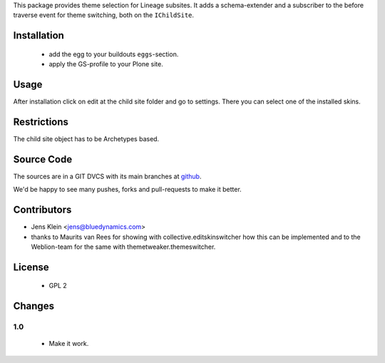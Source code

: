 This package provides theme selection for Lineage subsites. It adds a 
schema-extender and a subscriber to the before traverse event for theme 
switching, both on the ``IChildSite``.

Installation
============

  * add the egg to your buildouts ``eggs``-section.
  * apply the GS-profile to your Plone site.

Usage
=====

After installation click on edit at the child site folder and go to settings. 
There you can select one of the installed skins.   

Restrictions
============

The child site object has to be Archetypes based. 

Source Code
===========

The sources are in a GIT DVCS with its main branches at 
`github <http://github.com/collective/lineage.themeselection>`_.

We'd be happy to see many pushes, forks and pull-requests to make it better.

Contributors
============

* Jens Klein <jens@bluedynamics.com>
  
* thanks to Maurits van Rees for showing with collective.editskinswitcher how
  this can be implemented and to the Weblion-team for the same with 
  themetweaker.themeswitcher.
  
License
=======

   * GPL 2

Changes
=======

1.0
---

  * Make it work.
